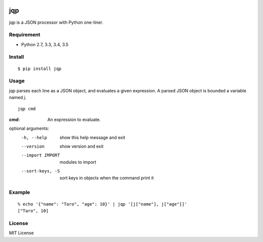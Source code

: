 .. image:: https://img.shields.io/pypi/v/jqp.svg
   :target: https://pypi.python.org/pypi/jqp

.. image:: https://travis-ci.org/unnonouno/jqp.svg?branch=master
   :target: https://travis-ci.org/unnonouno/jqp

.. image:: https://coveralls.io/repos/unnonouno/jqp/badge.png?branch=master
   :target: https://coveralls.io/r/unnonouno/jqp?branch=master

=====
 jqp
=====

jqp is a JSON processor with Python one-liner.


Requirement
===========

- Python 2.7, 3.3, 3.4, 3.5


Install
=======

::

    $ pip install jqp


Usage
=====

jqp parses each line as a JSON object, and evaluates a given expression.
A parsed JSON object is bounded a variable named `j`.

::

    jqp cmd


:`cmd`: An expression to evaluate.

optional arguments:
  -h, --help  show this help message and exit
  --version   show version and exit
  --import IMPORT  modules to import
  --sort-keys, -S  sort keys in objects when the command print it


Example
=======

::

    % echo '{"name": "Taro", "age": 10}' | jqp '[j["name"], j["age"]]'
    ["Taro", 10]


License
=======

MIT License
